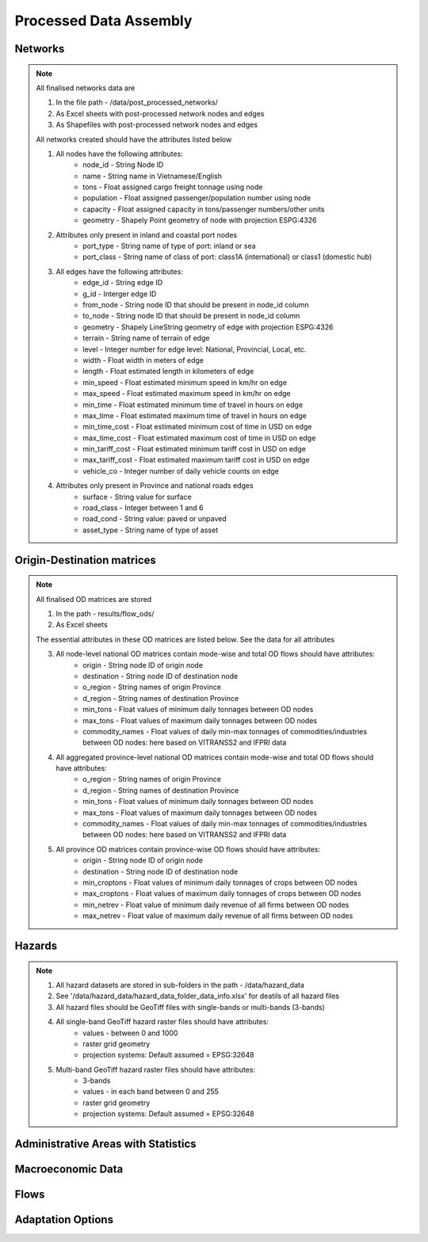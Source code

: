 =======================
Processed Data Assembly
=======================

Networks
--------
.. Note::
	All finalised networks data are 

	1. In the file path - /data/post_processed_networks/
	2. As Excel sheets with post-processed network nodes and edges 
	3. As Shapefiles with post-processed network nodes and edges

	All networks created should have the attributes listed below

	1. All nodes have the following attributes:
		- node_id - String Node ID
		- name - String name in Vietnamese/English
		- tons - Float assigned cargo freight tonnage using node 
		- population - Float assigned passenger/population number using node 
		- capacity - Float assigned capacity in tons/passenger numbers/other units
		- geometry - Shapely Point geometry of node with projection ESPG:4326

	2. Attributes only present in inland and coastal port nodes
		- port_type - String name of type of port: inland or sea 	
		- port_class - String name of class of port: class1A (international) or class1 (domestic hub)  

	3. All edges have the following attributes:
		- edge_id - String edge ID
		- g_id - Interger edge ID
		- from_node - String node ID that should be present in node_id column
		- to_node - String node ID that should be present in node_id column
		- geometry - Shapely LineString geometry of edge with projection ESPG:4326
		- terrain - String name of terrain of edge	
		- level - Integer number for edge level: National, Provincial, Local, etc.
		- width - Float width in meters of edge
		- length - Float estimated length in kilometers of edge	
		- min_speed - Float estimated minimum speed in km/hr on edge
		- max_speed - Float estimated maximum speed in km/hr on edge
		- min_time - Float estimated minimum time of travel in hours on edge
		- max_time - Float estimated maximum time of travel in hours on edge	
		- min_time_cost - Float estimated minimum cost of time in USD on edge
		- max_time_cost - Float estimated maximum cost of time in USD on edge
		- min_tariff_cost - Float estimated minimum tariff cost in USD on edge	
		- max_tariff_cost - Float estimated maximum tariff cost in USD on edge
		- vehicle_co - Integer number of daily vehicle counts on edge

	4. Attributes only present in Province and national roads edges
		- surface - String value for surface
		- road_class - Integer between 1 and 6
		- road_cond - String value: paved or unpaved 
		- asset_type - String name of type of asset

Origin-Destination matrices
---------------------------
.. Note::
	All finalised OD matrices are stored

	1. In the path - results/flow_ods/
	2. As Excel sheets

	The essential attributes in these OD matrices are listed below. See the data for all attributes

	3. All node-level national OD matrices contain mode-wise and total OD flows should have attributes:
	    - origin - String node ID of origin node
	    - destination - String node ID of destination node
	    - o_region - String names of origin Province
	    - d_region - String names of destination Province
	    - min_tons - Float values of minimum daily tonnages between OD nodes
	    - max_tons - Float values of maximum daily tonnages between OD nodes
	    - commodity_names - Float values of daily min-max tonnages of commodities/industries between OD nodes: here based on VITRANSS2 and IFPRI data

	4. All aggregated province-level national OD matrices contain mode-wise and total OD flows should have attributes:
	    - o_region - String names of origin Province
	    - d_region - String names of destination Province
	    - min_tons - Float values of minimum daily tonnages between OD nodes
	    - max_tons - Float values of maximum daily tonnages between OD nodes
	    - commodity_names - Float values of daily min-max tonnages of commodities/industries between OD nodes: here based on VITRANSS2 and IFPRI data

	5. All province OD matrices contain province-wise OD flows should have attributes:
	    - origin - String node ID of origin node
	    - destination - String node ID of destination node
	    - min_croptons - Float values of minimum daily tonnages of crops between OD nodes
	    - max_croptons - Float values of maximum daily tonnages of crops between OD nodes
	    - min_netrev - Float value of minimum daily revenue of all firms between OD nodes
	    - max_netrev - Float value of maximum daily revenue of all firms between OD nodes


Hazards
-------
.. Note::
	1. All hazard datasets are stored in sub-folders in the path - /data/hazard_data
	2. See '/data/hazard_data/hazard_data_folder_data_info.xlsx' for deatils of all hazard files
	3. All hazard files should be GeoTiff files with single-bands or multi-bands (3-bands)
	4. All single-band GeoTiff hazard raster files should have attributes:
	    - values - between 0 and 1000
	    - raster grid geometry
	    - projection systems: Default assumed = EPSG:32648

	5. Multi-band GeoTiff hazard raster files should have attributes:
	    - 3-bands
	    - values - in each band between 0 and 255
	    - raster grid geometry
	    - projection systems: Default assumed = EPSG:32648


Administrative Areas with Statistics
------------------------------------



Macroeconomic Data
------------------


Flows
-----


Adaptation Options
------------------
